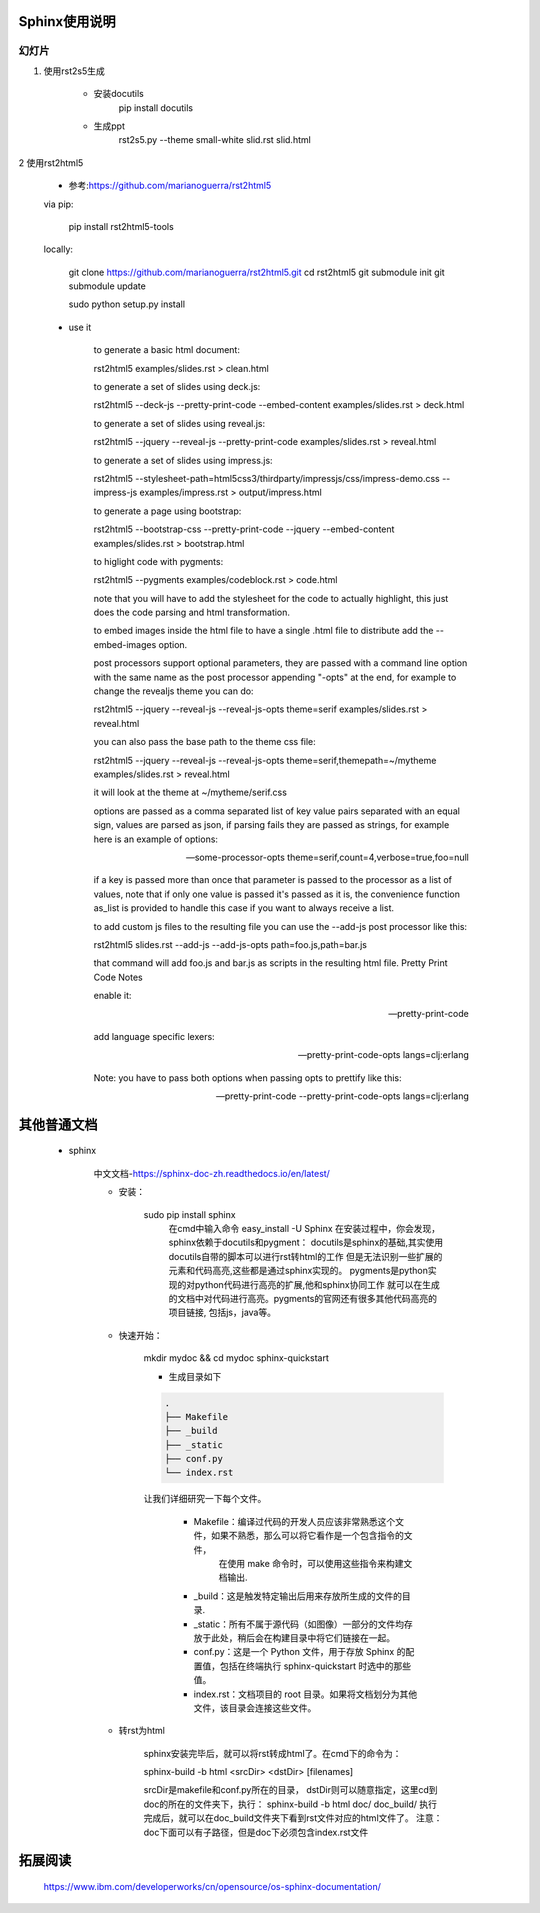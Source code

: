 Sphinx使用说明
===============



幻灯片
------

1. 使用rst2s5生成

    - 安装docutils 
        pip install docutils

    - 生成ppt
        rst2s5.py --theme small-white slid.rst slid.html

2 使用rst2html5

    - 参考:https://github.com/marianoguerra/rst2html5

    via pip:

        pip install rst2html5-tools

    locally:

        git clone https://github.com/marianoguerra/rst2html5.git
        cd rst2html5
        git submodule init
        git submodule update

        sudo python setup.py install

    - use it

            to generate a basic html document:

            rst2html5 examples/slides.rst > clean.html

            to generate a set of slides using deck.js:

            rst2html5 --deck-js --pretty-print-code --embed-content examples/slides.rst > deck.html

            to generate a set of slides using reveal.js:

            rst2html5 --jquery --reveal-js --pretty-print-code examples/slides.rst > reveal.html

            to generate a set of slides using impress.js:

            rst2html5 --stylesheet-path=html5css3/thirdparty/impressjs/css/impress-demo.css --impress-js examples/impress.rst > output/impress.html

            to generate a page using bootstrap:

            rst2html5 --bootstrap-css --pretty-print-code --jquery --embed-content examples/slides.rst > bootstrap.html

            to higlight code with pygments:

            rst2html5 --pygments examples/codeblock.rst > code.html

            note that you will have to add the stylesheet for the code to actually highlight, this just does the code parsing and html transformation.

            to embed images inside the html file to have a single .html file to distribute add the --embed-images option.

            post processors support optional parameters, they are passed with a command line option with the same name as the post processor appending "-opts" at the end, for example to change the revealjs theme you can do:

            rst2html5 --jquery --reveal-js --reveal-js-opts theme=serif examples/slides.rst > reveal.html

            you can also pass the base path to the theme css file:

            rst2html5 --jquery --reveal-js --reveal-js-opts theme=serif,themepath=~/mytheme examples/slides.rst > reveal.html

            it will look at the theme at ~/mytheme/serif.css

            options are passed as a comma separated list of key value pairs separated with an equal sign, values are parsed as json, if parsing fails they are passed as strings, for example here is an example of options:

            --some-processor-opts theme=serif,count=4,verbose=true,foo=null

            if a key is passed more than once that parameter is passed to the processor as a list of values, note that if only one value is passed it's passed as it is, the convenience function as_list is provided to handle this case if you want to always receive a list.

            to add custom js files to the resulting file you can use the --add-js post processor like this:

            rst2html5 slides.rst --add-js --add-js-opts path=foo.js,path=bar.js

            that command will add foo.js and bar.js as scripts in the resulting html file.
            Pretty Print Code Notes

            enable it:

            --pretty-print-code

            add language specific lexers:

            --pretty-print-code-opts langs=clj:erlang

            Note: you have to pass both options when passing opts to prettify like this:

            --pretty-print-code --pretty-print-code-opts langs=clj:erlang




其他普通文档
==============

    - sphinx
    

        中文文档-https://sphinx-doc-zh.readthedocs.io/en/latest/

        - 安装：

            sudo pip install sphinx
                在cmd中输入命令 easy_install -U Sphinx   
                在安装过程中，你会发现，sphinx依赖于docutils和pygment：
                docutils是sphinx的基础,其实使用docutils自带的脚本可以进行rst转html的工作
                但是无法识别一些扩展的元素和代码高亮,这些都是通过sphinx实现的。
                pygments是python实现的对python代码进行高亮的扩展,他和sphinx协同工作
                就可以在生成的文档中对代码进行高亮。pygments的官网还有很多其他代码高亮的项目链接,
                包括js，java等。

        - 快速开始：

            mkdir mydoc && cd mydoc
            sphinx-quickstart

            - 生成目录如下

            .. code:: java

                .
                ├── Makefile
                ├── _build
                ├── _static
                ├── conf.py
                └── index.rst




            让我们详细研究一下每个文件。

                - Makefile：编译过代码的开发人员应该非常熟悉这个文件，如果不熟悉，那么可以将它看作是一个包含指令的文件，
                            在使用 make 命令时，可以使用这些指令来构建文档输出.
                - _build：这是触发特定输出后用来存放所生成的文件的目录.
                - _static：所有不属于源代码（如图像）一部分的文件均存放于此处，稍后会在构建目录中将它们链接在一起。
                - conf.py：这是一个 Python 文件，用于存放 Sphinx 的配置值，包括在终端执行 sphinx-quickstart 时选中的那些值。
                - index.rst：文档项目的 root 目录。如果将文档划分为其他文件，该目录会连接这些文件。

        - 转rst为html

               sphinx安装完毕后，就可以将rst转成html了。在cmd下的命令为：

               sphinx-build -b html <srcDir> <dstDir> [filenames]

               srcDir是makefile和conf.py所在的目录，
               dstDir则可以随意指定，这里cd到doc的所在的文件夹下，执行：
               sphinx-build -b html doc/ doc_build/
               执行完成后，就可以在doc_build文件夹下看到rst文件对应的html文件了。
               注意：doc下面可以有子路径，但是doc下必须包含index.rst文件

拓展阅读
=============
        https://www.ibm.com/developerworks/cn/opensource/os-sphinx-documentation/